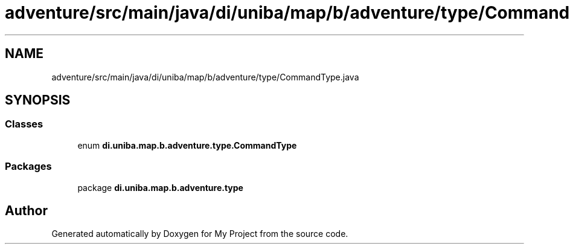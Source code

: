 .TH "adventure/src/main/java/di/uniba/map/b/adventure/type/CommandType.java" 3 "My Project" \" -*- nroff -*-
.ad l
.nh
.SH NAME
adventure/src/main/java/di/uniba/map/b/adventure/type/CommandType.java
.SH SYNOPSIS
.br
.PP
.SS "Classes"

.in +1c
.ti -1c
.RI "enum \fBdi\&.uniba\&.map\&.b\&.adventure\&.type\&.CommandType\fP"
.br
.in -1c
.SS "Packages"

.in +1c
.ti -1c
.RI "package \fBdi\&.uniba\&.map\&.b\&.adventure\&.type\fP"
.br
.in -1c
.SH "Author"
.PP 
Generated automatically by Doxygen for My Project from the source code\&.
